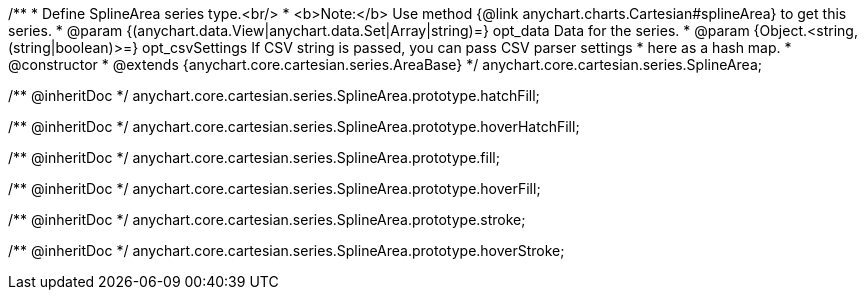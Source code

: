 /**
 * Define SplineArea series type.<br/>
 * <b>Note:</b> Use method {@link anychart.charts.Cartesian#splineArea} to get this series.
 * @param {(anychart.data.View|anychart.data.Set|Array|string)=} opt_data Data for the series.
 * @param {Object.<string, (string|boolean)>=} opt_csvSettings If CSV string is passed, you can pass CSV parser settings
 *    here as a hash map.
 * @constructor
 * @extends {anychart.core.cartesian.series.AreaBase}
 */
anychart.core.cartesian.series.SplineArea;

/** @inheritDoc */
anychart.core.cartesian.series.SplineArea.prototype.hatchFill;

/** @inheritDoc */
anychart.core.cartesian.series.SplineArea.prototype.hoverHatchFill;

/** @inheritDoc */
anychart.core.cartesian.series.SplineArea.prototype.fill;

/** @inheritDoc */
anychart.core.cartesian.series.SplineArea.prototype.hoverFill;

/** @inheritDoc */
anychart.core.cartesian.series.SplineArea.prototype.stroke;

/** @inheritDoc */
anychart.core.cartesian.series.SplineArea.prototype.hoverStroke;

